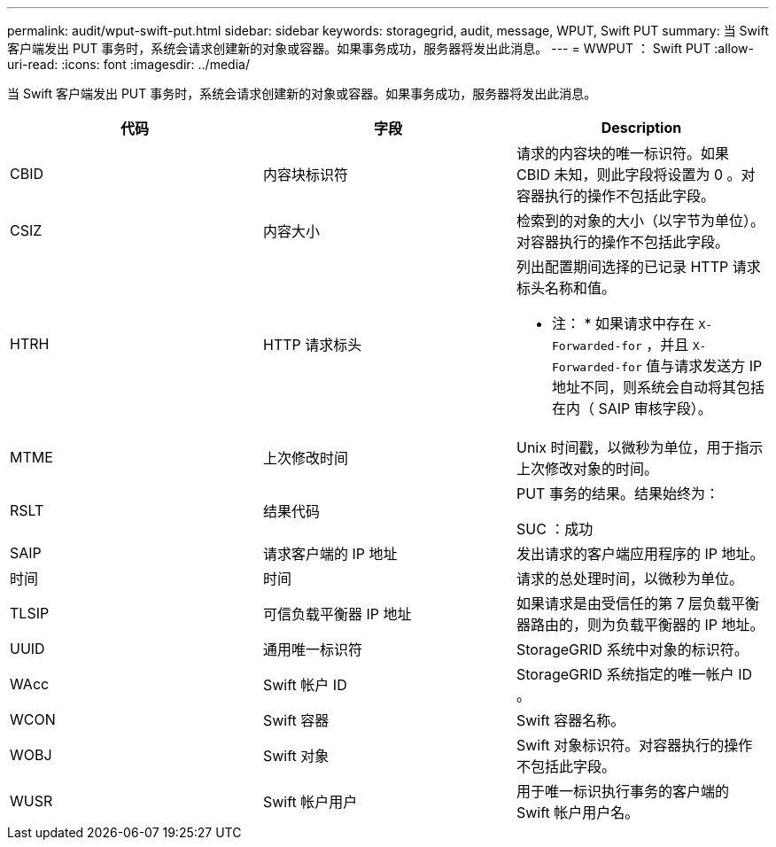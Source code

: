---
permalink: audit/wput-swift-put.html 
sidebar: sidebar 
keywords: storagegrid, audit, message, WPUT, Swift PUT 
summary: 当 Swift 客户端发出 PUT 事务时，系统会请求创建新的对象或容器。如果事务成功，服务器将发出此消息。 
---
= WWPUT ： Swift PUT
:allow-uri-read: 
:icons: font
:imagesdir: ../media/


[role="lead"]
当 Swift 客户端发出 PUT 事务时，系统会请求创建新的对象或容器。如果事务成功，服务器将发出此消息。

|===
| 代码 | 字段 | Description 


 a| 
CBID
 a| 
内容块标识符
 a| 
请求的内容块的唯一标识符。如果 CBID 未知，则此字段将设置为 0 。对容器执行的操作不包括此字段。



 a| 
CSIZ
 a| 
内容大小
 a| 
检索到的对象的大小（以字节为单位）。对容器执行的操作不包括此字段。



 a| 
HTRH
 a| 
HTTP 请求标头
 a| 
列出配置期间选择的已记录 HTTP 请求标头名称和值。

* 注： * 如果请求中存在 `X-Forwarded-for` ，并且 `X-Forwarded-for` 值与请求发送方 IP 地址不同，则系统会自动将其包括在内（ SAIP 审核字段）。



 a| 
MTME
 a| 
上次修改时间
 a| 
Unix 时间戳，以微秒为单位，用于指示上次修改对象的时间。



 a| 
RSLT
 a| 
结果代码
 a| 
PUT 事务的结果。结果始终为：

SUC ：成功



 a| 
SAIP
 a| 
请求客户端的 IP 地址
 a| 
发出请求的客户端应用程序的 IP 地址。



 a| 
时间
 a| 
时间
 a| 
请求的总处理时间，以微秒为单位。



 a| 
TLSIP
 a| 
可信负载平衡器 IP 地址
 a| 
如果请求是由受信任的第 7 层负载平衡器路由的，则为负载平衡器的 IP 地址。



 a| 
UUID
 a| 
通用唯一标识符
 a| 
StorageGRID 系统中对象的标识符。



 a| 
WAcc
 a| 
Swift 帐户 ID
 a| 
StorageGRID 系统指定的唯一帐户 ID 。



 a| 
WCON
 a| 
Swift 容器
 a| 
Swift 容器名称。



 a| 
WOBJ
 a| 
Swift 对象
 a| 
Swift 对象标识符。对容器执行的操作不包括此字段。



 a| 
WUSR
 a| 
Swift 帐户用户
 a| 
用于唯一标识执行事务的客户端的 Swift 帐户用户名。

|===